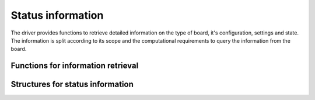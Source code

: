 Status information
------------------
The driver provides functions to retrieve detailed information on the type
of board, it's configuration, settings and state. The information is split
according to its scope and the computational requirements to query the
information from the board.

Functions for information retrieval
~~~~~~~~~~~~~~~~~~~~~~~~~~~~~~~~~~~
.. doxygengroup:: statfuncts
    :content-only:

Structures for status information
~~~~~~~~~~~~~~~~~~~~~~~~~~~~~~~~~
.. doxygengroup:: infostructs
    :content-only:
    :members: